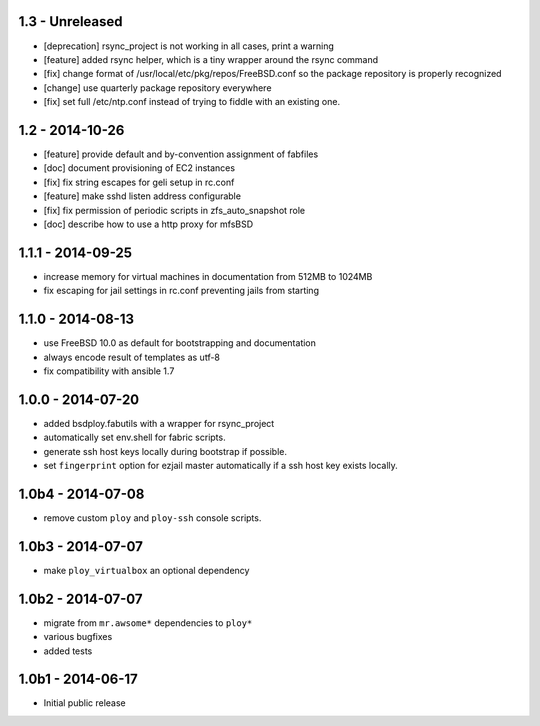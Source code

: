 1.3 - Unreleased
================

- [deprecation] rsync_project is not working in all cases, print a warning
- [feature] added rsync helper, which is a tiny wrapper around the rsync command
- [fix] change format of /usr/local/etc/pkg/repos/FreeBSD.conf so the package
  repository is properly recognized
- [change] use quarterly package repository everywhere
- [fix] set full /etc/ntp.conf instead of trying to fiddle with an existing one.


1.2 - 2014-10-26
================

- [feature] provide default and by-convention assignment of fabfiles
- [doc] document provisioning of EC2 instances
- [fix] fix string escapes for geli setup in rc.conf
- [feature] make sshd listen address configurable
- [fix] fix permission of periodic scripts in zfs_auto_snapshot role
- [doc] describe how to use a http proxy for mfsBSD


1.1.1 - 2014-09-25
==================

- increase memory for virtual machines in documentation from 512MB to 1024MB
- fix escaping for jail settings in rc.conf preventing jails from starting


1.1.0 - 2014-08-13
==================

- use FreeBSD 10.0 as default for bootstrapping and documentation
- always encode result of templates as utf-8
- fix compatibility with ansible 1.7


1.0.0 - 2014-07-20
==================

- added bsdploy.fabutils with a wrapper for rsync_project
- automatically set env.shell for fabric scripts.
- generate ssh host keys locally during bootstrap if possible.
- set ``fingerprint`` option for ezjail master automatically if a ssh host key exists locally.


1.0b4 - 2014-07-08
==================

- remove custom ``ploy`` and ``ploy-ssh`` console scripts.


1.0b3 - 2014-07-07
==================

- make ``ploy_virtualbox`` an optional dependency


1.0b2 - 2014-07-07
==================

- migrate from ``mr.awsome*`` dependencies to ``ploy*``
- various bugfixes
- added tests


1.0b1 - 2014-06-17
==================

- Initial public release
